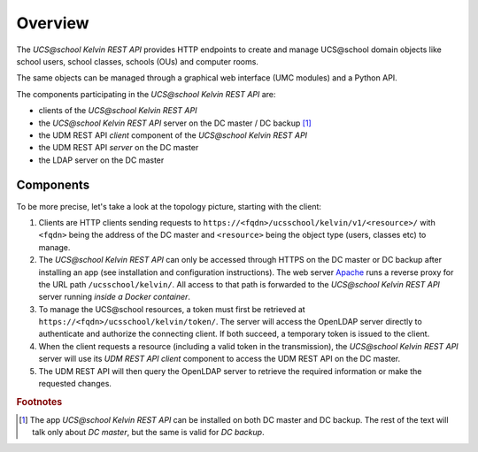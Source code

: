 Overview
========

The *UCS\@school Kelvin REST API* provides HTTP endpoints to create and manage UCS\@school domain objects like school users, school classes, schools (OUs) and computer rooms.

The same objects can be managed through a graphical web interface (UMC modules) and a Python API.

The components participating in the *UCS\@school Kelvin REST API* are:

* clients of the *UCS\@school Kelvin REST API*
* the *UCS\@school Kelvin REST API* server on the DC master / DC backup [#dcmasterbackup]_
* the UDM REST API *client* component of the *UCS\@school Kelvin REST API*
* the UDM REST API *server* on the DC master
* the LDAP server on the DC master

Components
----------

To be more precise, let's take a look at the topology picture, starting with the client:

.. image:: components.svg
   :alt: Interaction of components.

#. Clients are HTTP clients sending requests to ``https://<fqdn>/ucsschool/kelvin/v1/<resource>/`` with ``<fqdn>`` being the address of the DC master and ``<resource>`` being the object type (users, classes etc) to manage.
#. The *UCS\@school Kelvin REST API* can only be accessed through HTTPS on the DC master or DC backup after installing an app (see installation and configuration instructions). The web server `Apache <https://httpd.apache.org/>`_ runs a reverse proxy for the URL path ``/ucsschool/kelvin/``. All access to that path is forwarded to the *UCS\@school Kelvin REST API* server running *inside a Docker container*.
#. To manage the UCS\@school resources, a token must first be retrieved at ``https://<fqdn>/ucsschool/kelvin/token/``. The server will access the OpenLDAP server directly to authenticate and authorize the connecting client. If both succeed, a temporary token is issued to the client.
#. When the client requests a resource (including a valid token in the transmission), the *UCS\@school Kelvin REST API* server will use its *UDM REST API client* component to access the UDM REST API on the DC master.
#. The UDM REST API will then query the OpenLDAP server to retrieve the required information or make the requested changes.

.. rubric:: Footnotes

.. [#dcmasterbackup] The app *UCS\@school Kelvin REST API* can be installed on both DC master and DC backup. The rest of the text will talk only about *DC master*, but the same is valid for *DC backup*.
